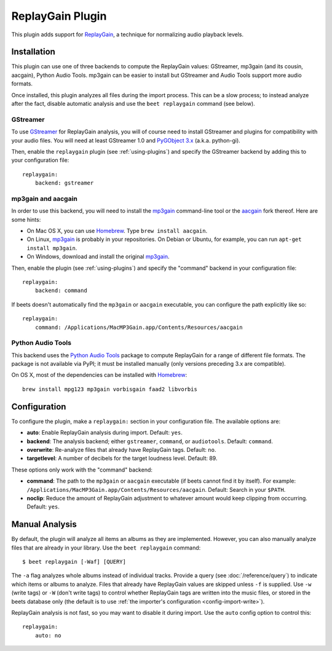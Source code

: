 ReplayGain Plugin
=================

This plugin adds support for `ReplayGain`_, a technique for normalizing audio
playback levels.

.. _ReplayGain: http://wiki.hydrogenaudio.org/index.php?title=ReplayGain


Installation
------------

This plugin can use one of three backends to compute the ReplayGain values:
GStreamer, mp3gain (and its cousin, aacgain), Python Audio Tools. mp3gain
can be easier to install but GStreamer and Audio Tools support more audio
formats.

Once installed, this plugin analyzes all files during the import process. This
can be a slow process; to instead analyze after the fact, disable automatic
analysis and use the ``beet replaygain`` command (see below).

GStreamer
`````````

To use `GStreamer`_ for ReplayGain analysis, you will of course need to
install GStreamer and plugins for compatibility with your audio files.
You will need at least GStreamer 1.0 and `PyGObject 3.x`_ (a.k.a. python-gi).

.. _PyGObject 3.x: https://wiki.gnome.org/action/show/Projects/PyGObject
.. _GStreamer: http://gstreamer.freedesktop.org/

Then, enable the ``replaygain`` plugin (see :ref:`using-plugins`) and specify
the GStreamer backend by adding this to your configuration file::

    replaygain:
        backend: gstreamer

mp3gain and aacgain
```````````````````

In order to use this backend, you will need to install the `mp3gain`_
command-line tool or the `aacgain`_ fork thereof. Here are some hints:

* On Mac OS X, you can use `Homebrew`_. Type ``brew install aacgain``.
* On Linux, `mp3gain`_ is probably in your repositories. On Debian or Ubuntu,
  for example, you can run ``apt-get install mp3gain``.
* On Windows, download and install the original `mp3gain`_.

.. _mp3gain: http://mp3gain.sourceforge.net/download.php
.. _aacgain: http://aacgain.altosdesign.com
.. _Homebrew: http://mxcl.github.com/homebrew/

Then, enable the plugin (see :ref:`using-plugins`) and specify the "command"
backend in your configuration file::

    replaygain:
        backend: command

If beets doesn't automatically find the ``mp3gain`` or ``aacgain`` executable,
you can configure the path explicitly like so::

    replaygain:
        command: /Applications/MacMP3Gain.app/Contents/Resources/aacgain

Python Audio Tools
``````````````````

This backend uses the `Python Audio Tools`_ package to compute ReplayGain for
a range of different file formats. The package is not available via PyPI; it
must be installed manually (only versions preceding 3.x are compatible).

On OS X, most of the dependencies can be installed with `Homebrew`_::

    brew install mpg123 mp3gain vorbisgain faad2 libvorbis

.. _Python Audio Tools: http://audiotools.sourceforge.net

Configuration
-------------

To configure the plugin, make a ``replaygain:`` section in your
configuration file. The available options are:

- **auto**: Enable ReplayGain analysis during import.
  Default: ``yes``.
- **backend**: The analysis backend; either ``gstreamer``, ``command``, or ``audiotools``.
  Default: ``command``.
- **overwrite**: Re-analyze files that already have ReplayGain tags.
  Default: ``no``.
- **targetlevel**: A number of decibels for the target loudness level.
  Default: 89.

These options only work with the "command" backend:

- **command**: The path to the ``mp3gain`` or ``aacgain`` executable (if beets
  cannot find it by itself).
  For example: ``/Applications/MacMP3Gain.app/Contents/Resources/aacgain``.
  Default: Search in your ``$PATH``.
- **noclip**: Reduce the amount of ReplayGain adjustment to whatever amount
  would keep clipping from occurring.
  Default: ``yes``.

Manual Analysis
---------------

By default, the plugin will analyze all items an albums as they are implemented.
However, you can also manually analyze files that are already in your library.
Use the ``beet replaygain`` command::

    $ beet replaygain [-Waf] [QUERY]

The ``-a`` flag analyzes whole albums instead of individual tracks. Provide a
query (see :doc:`/reference/query`) to indicate which items or albums to
analyze. Files that already have ReplayGain values are skipped unless ``-f`` is
supplied. Use ``-w`` (write tags) or ``-W`` (don't write tags) to control
whether ReplayGain tags are written into the music files, or stored in the
beets database only (the default is to use :ref:`the importer's configuration
<config-import-write>`).

ReplayGain analysis is not fast, so you may want to disable it during import.
Use the ``auto`` config option to control this::

    replaygain:
        auto: no
